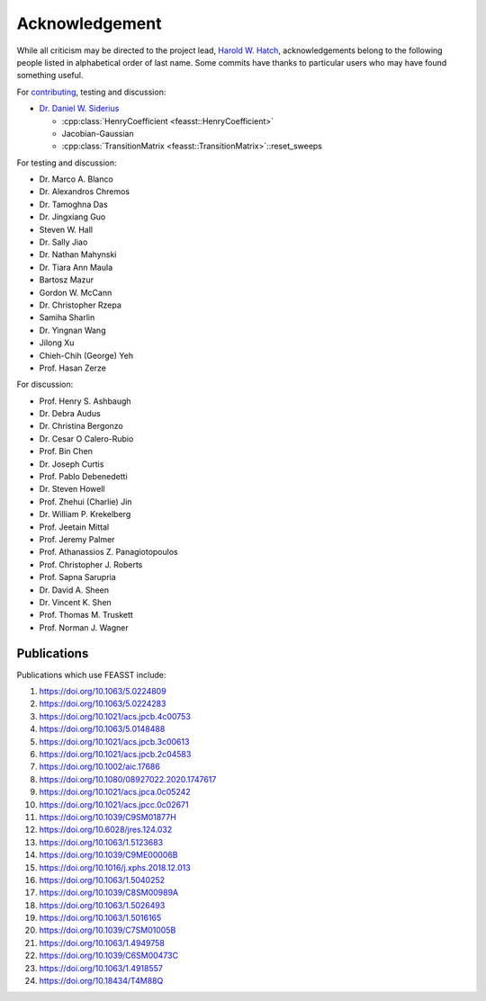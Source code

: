 Acknowledgement
###############################################################

While all criticism may be directed to the project lead, `Harold W. Hatch <../../CONTACT.html>`_, acknowledgements belong to the following people listed in alphabetical order of last name.
Some commits have thanks to particular users who may have found something useful.

For `contributing <https://github.com/usnistgov/feasst/graphs/contributors>`_, testing and discussion:

* `Dr. Daniel W. Siderius <https://www.nist.gov/people/daniel-w-siderius>`_

  * :cpp:class:`HenryCoefficient <feasst::HenryCoefficient>`
  * Jacobian-Gaussian
  * :cpp:class:`TransitionMatrix <feasst::TransitionMatrix>`::reset_sweeps

For testing and discussion:

* Dr. Marco A. Blanco
* Dr. Alexandros Chremos
* Dr. Tamoghna Das
* Dr. Jingxiang Guo
* Steven W. Hall
* Dr. Sally Jiao
* Dr. Nathan Mahynski
* Dr. Tiara Ann Maula
* Bartosz Mazur
* Gordon W. McCann
* Dr. Christopher Rzepa
* Samiha Sharlin
* Dr. Yingnan Wang
* Jilong Xu
* Chieh-Chih (George) Yeh
* Prof. Hasan Zerze

For discussion:

* Prof. Henry S. Ashbaugh
* Dr. Debra Audus
* Dr. Christina Bergonzo
* Dr. Cesar O Calero-Rubio
* Prof. Bin Chen
* Dr. Joseph Curtis
* Prof. Pablo Debenedetti
* Dr. Steven Howell
* Prof. Zhehui (Charlie) Jin
* Dr. William P. Krekelberg
* Prof. Jeetain Mittal
* Prof. Jeremy Palmer
* Prof. Athanassios Z. Panagiotopoulos
* Prof. Christopher J. Roberts
* Prof. Sapna Sarupria
* Dr. David A. Sheen
* Dr. Vincent K. Shen
* Prof. Thomas M. Truskett
* Prof. Norman J. Wagner

Publications
============

Publications which use FEASST include:

#. https://doi.org/10.1063/5.0224809
#. https://doi.org/10.1063/5.0224283
#. https://doi.org/10.1021/acs.jpcb.4c00753
#. https://doi.org/10.1063/5.0148488
#. https://doi.org/10.1021/acs.jpcb.3c00613
#. https://doi.org/10.1021/acs.jpcb.2c04583
#. https://doi.org/10.1002/aic.17686
#. https://doi.org/10.1080/08927022.2020.1747617
#. https://doi.org/10.1021/acs.jpca.0c05242
#. https://doi.org/10.1021/acs.jpcc.0c02671
#. https://doi.org/10.1039/C9SM01877H
#. https://doi.org/10.6028/jres.124.032
#. https://doi.org/10.1063/1.5123683
#. https://doi.org/10.1039/C9ME00006B
#. https://doi.org/10.1016/j.xphs.2018.12.013
#. https://doi.org/10.1063/1.5040252
#. https://doi.org/10.1039/C8SM00989A
#. https://doi.org/10.1063/1.5026493
#. https://doi.org/10.1063/1.5016165
#. https://doi.org/10.1039/C7SM01005B
#. https://doi.org/10.1063/1.4949758
#. https://doi.org/10.1039/C6SM00473C
#. https://doi.org/10.1063/1.4918557
#. https://doi.org/10.18434/T4M88Q

